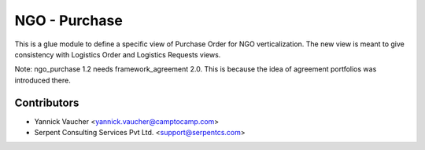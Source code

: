 NGO - Purchase
==============

This is a glue module to define a specific view of Purchase Order
for NGO verticalization. The new view is meant to give consistency with
Logistics Order and Logistics Requests views.

Note: ngo_purchase 1.2 needs framework_agreement 2.0. This is because the idea
of agreement portfolios was introduced there.

Contributors
------------

* Yannick Vaucher <yannick.vaucher@camptocamp.com>
* Serpent Consulting Services Pvt Ltd. <support@serpentcs.com>

